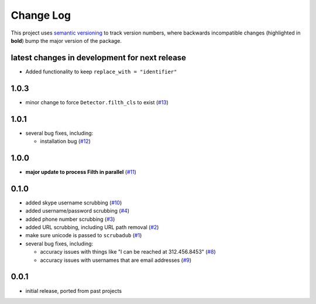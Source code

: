 Change Log
==========

This project uses `semantic versioning <http://semver.org/>`_ to
track version numbers, where backwards incompatible changes
(highlighted in **bold**) bump the major version of the package.


latest changes in development for next release
----------------------------------------------

.. THANKS FOR CONTRIBUTING; MENTION WHAT YOU DID IN THIS SECTION HERE!

* Added functionality to keep ``replace_with = "identifier"``

1.0.3
-----

* minor change to force ``Detector.filth_cls`` to exist (`#13`_)

1.0.1
-----

* several bug fixes, including:

  * installation bug (`#12`_)

1.0.0
-----

* **major update to process Filth in parallel** (`#11`_)

0.1.0
-----

* added skype username scrubbing (`#10`_)

* added username/password scrubbing (`#4`_)

* added phone number scrubbing (`#3`_)

* added URL scrubbing, including URL path removal (`#2`_)

* make sure unicode is passed to ``scrubadub`` (`#1`_)

* several bug fixes, including:

  * accuracy issues with things like "I can be reached at 312.456.8453" (`#8`_)

  * accuracy issues with usernames that are email addresses (`#9`_)


0.0.1
-----

* initial release, ported from past projects

.. list of contributors that are linked to above. putting links here
   to make the text above relatively clean

.. _@deanmalmgren: https://github.com/deanmalmgren


.. list of issues that have been resolved. putting links here to make
   the text above relatively clean

.. _#1: https://github.com/datascopeanalytics/scrubadub/issues/1
.. _#2: https://github.com/datascopeanalytics/scrubadub/issues/2
.. _#3: https://github.com/datascopeanalytics/scrubadub/issues/3
.. _#4: https://github.com/datascopeanalytics/scrubadub/issues/4
.. _#8: https://github.com/datascopeanalytics/scrubadub/issues/8
.. _#9: https://github.com/datascopeanalytics/scrubadub/issues/9
.. _#10: https://github.com/datascopeanalytics/scrubadub/issues/10
.. _#11: https://github.com/datascopeanalytics/scrubadub/issues/11
.. _#12: https://github.com/datascopeanalytics/scrubadub/issues/12
.. _#13: https://github.com/datascopeanalytics/scrubadub/issues/13
